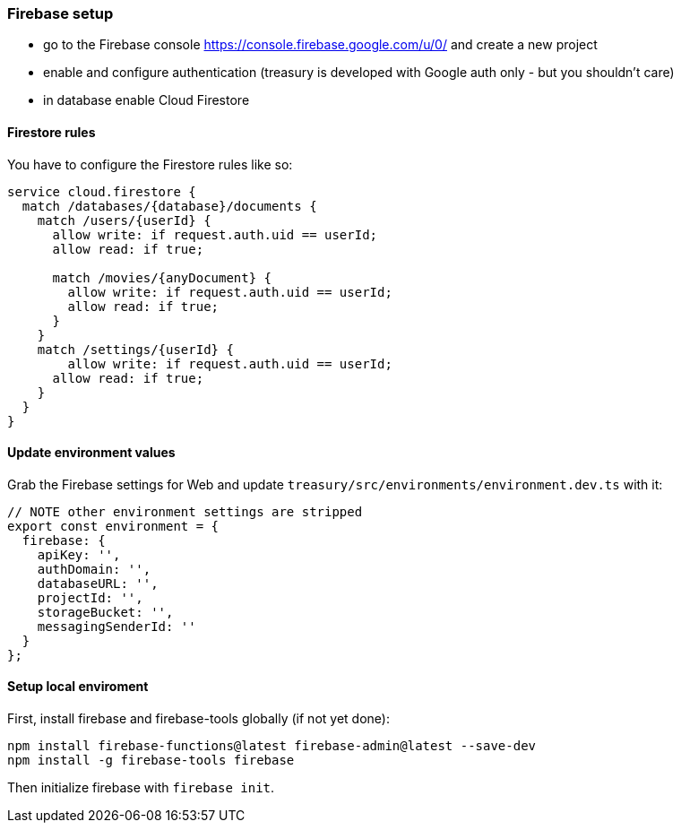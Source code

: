 === Firebase setup
* go to the Firebase console https://console.firebase.google.com/u/0/ and create a new project
* enable and configure authentication (treasury is developed with Google auth only - but you shouldn't care)
* in database enable Cloud Firestore

==== Firestore rules
You have to configure the Firestore rules like so:

[source,json]
-------------------
service cloud.firestore {
  match /databases/{database}/documents {
    match /users/{userId} {
      allow write: if request.auth.uid == userId;
      allow read: if true;

      match /movies/{anyDocument} {
        allow write: if request.auth.uid == userId;
        allow read: if true;
      }
    }
    match /settings/{userId} {
    	allow write: if request.auth.uid == userId;
      allow read: if true;
    }
  }
}
-------------------

==== Update environment values
Grab the Firebase settings for Web and update `treasury/src/environments/environment.dev.ts` with it:

[source,typescript]
-------------------
// NOTE other environment settings are stripped
export const environment = {
  firebase: {
    apiKey: '',
    authDomain: '',
    databaseURL: '',
    projectId: '',
    storageBucket: '',
    messagingSenderId: ''
  }
};
-------------------

==== Setup local enviroment
First, install firebase and firebase-tools globally (if not yet done):

[source]
--------
npm install firebase-functions@latest firebase-admin@latest --save-dev
npm install -g firebase-tools firebase
--------

Then initialize firebase with `firebase init`.